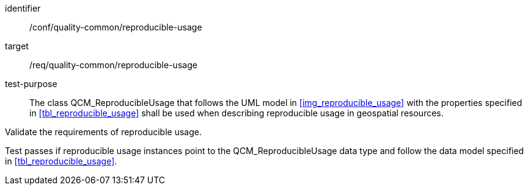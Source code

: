 [[ats_core_http_7]]
[abstract_test]
====
[%metadata]
identifier:: /conf/quality-common/reproducible-usage
target:: /req/quality-common/reproducible-usage

test-purpose:: The class QCM_ReproducibleUsage that follows the UML model in <<img_reproducible_usage>> with the properties specified in <<tbl_reproducible_usage>> shall be used when describing reproducible usage in geospatial resources.

[.component,class=test-method]

[.component,class=step]
--
Validate the requirements of reproducible usage.
--

[.component,class=step]
--
Test passes if reproducible usage instances point to the QCM_ReproducibleUsage data type and follow the data model specified in <<tbl_reproducible_usage>>.
--
====